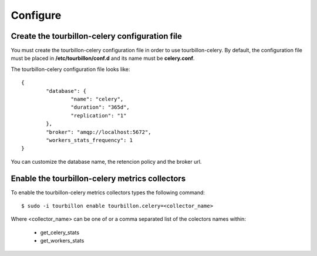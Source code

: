 Configure
*********


Create the tourbillon-celery configuration file
===============================================

You must create the tourbillon-celery configuration file in order to use tourbillon-celery.
By default, the configuration file must be placed in **/etc/tourbillon/conf.d** and its name
must be **celery.conf**.

The tourbillon-celery configuration file looks like: ::

	{
		"database": {
			"name": "celery",
			"duration": "365d",
			"replication": "1"
		},
		"broker": "amqp://localhost:5672",
		"workers_stats_frequency": 1
	}


You can customize the database name, the retencion policy and the broker url.


Enable the tourbillon-celery metrics collectors
===============================================

To enable the tourbillon-celery metrics collectors types the following command: ::

	$ sudo -i tourbillon enable tourbillon.celery=<collector_name>

Where <collector_name> can be one of or a comma separated list of the colectors names within:
	
	* get_celery_stats
	* get_workers_stats



